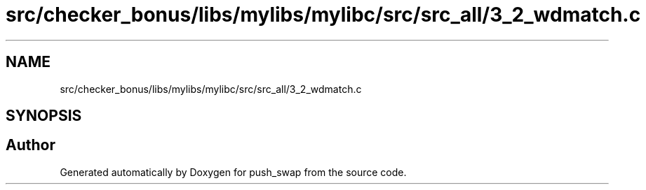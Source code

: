 .TH "src/checker_bonus/libs/mylibs/mylibc/src/src_all/3_2_wdmatch.c" 3 "Thu Mar 20 2025 16:01:02" "push_swap" \" -*- nroff -*-
.ad l
.nh
.SH NAME
src/checker_bonus/libs/mylibs/mylibc/src/src_all/3_2_wdmatch.c
.SH SYNOPSIS
.br
.PP
.SH "Author"
.PP 
Generated automatically by Doxygen for push_swap from the source code\&.
